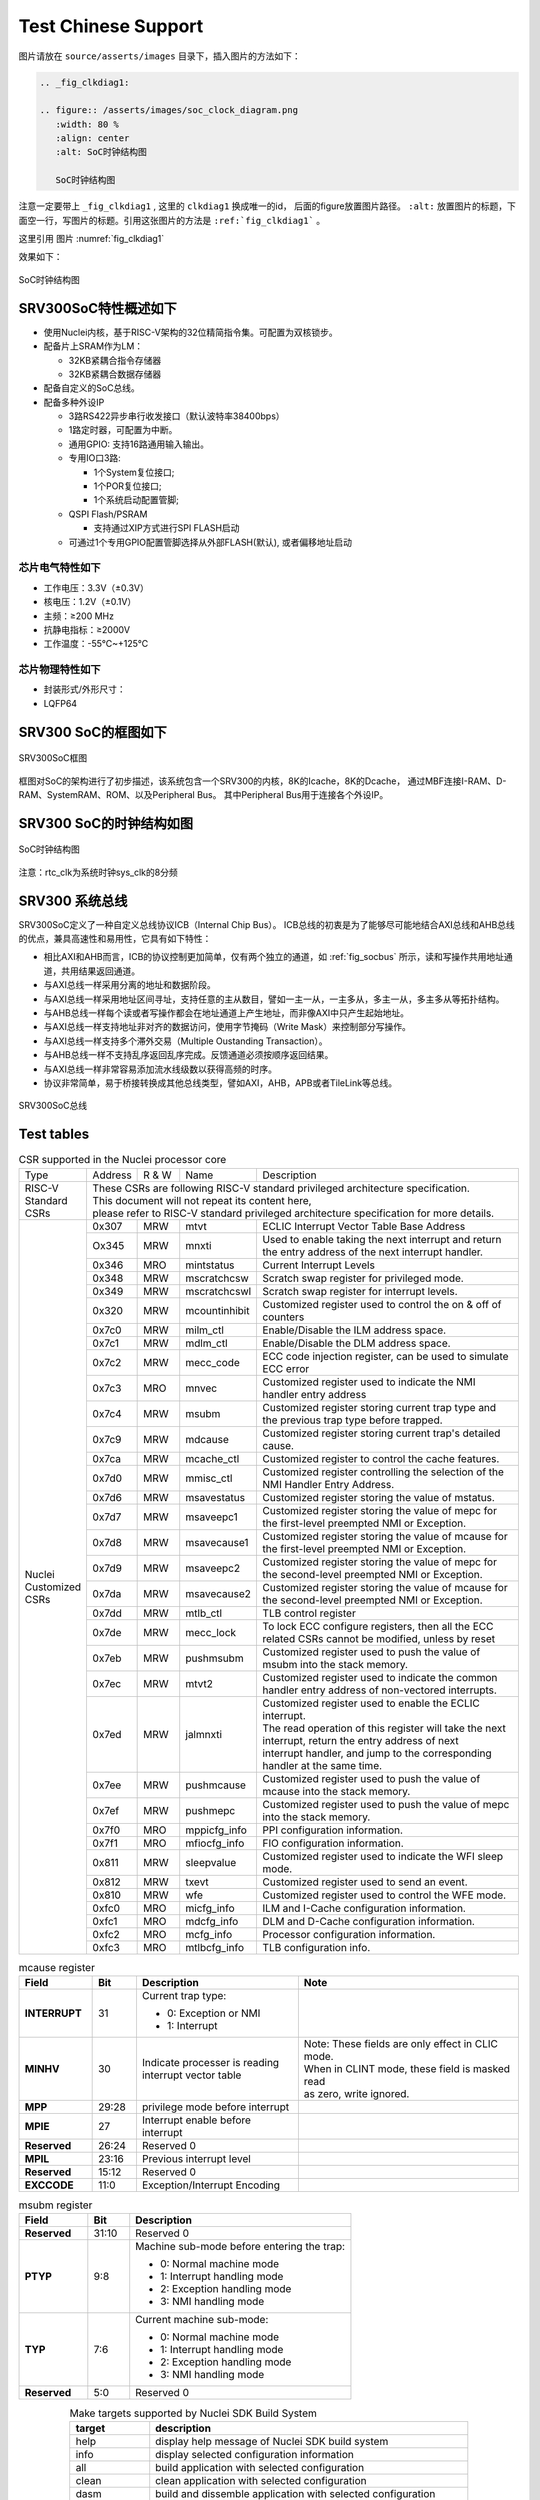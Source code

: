 Test Chinese Support
====================

图片请放在 ``source/asserts/images`` 目录下，插入图片的方法如下：

.. code-block:: rst

   .. _fig_clkdiag1:

   .. figure:: /asserts/images/soc_clock_diagram.png
      :width: 80 %
      :align: center
      :alt: SoC时钟结构图

      SoC时钟结构图

注意一定要带上 ``_fig_clkdiag1`` , 这里的 ``clkdiag1`` 换成唯一的id， 后面的figure放置图片路径。
``:alt:`` 放置图片的标题，下面空一行，写图片的标题。引用这张图片的方法是 ``:ref:`fig_clkdiag1``` 。

这里引用 图片 :numref:`fig_clkdiag1`


效果如下：


.. _fig_clkdiag1:

.. figure:: /asserts/images/soc_clock_diagram.png
   :width: 80 %
   :align: center
   :alt: SoC时钟结构图

   SoC时钟结构图


SRV300SoC特性概述如下
---------------------

-  使用Nuclei内核，基于RISC-V架构的32位精简指令集。可配置为双核锁步。
-  配备片上SRAM作为LM：

   -  32KB紧耦合指令存储器
   -  32KB紧耦合数据存储器

-  配备自定义的SoC总线。
-  配备多种外设IP

   -  3路RS422异步串行收发接口（默认波特率38400bps）
   -  1路定时器，可配置为中断。
   -  通用GPIO: 支持16路通用输入输出。
   -  专用IO口3路:

      -  1个System复位接口;
      -  1个POR复位接口;
      -  1个系统启动配置管脚;

   -  QSPI Flash/PSRAM

      -  支持通过XIP方式进行SPI FLASH启动

   -  可通过1个专用GPIO配置管脚选择从外部FLASH(默认), 或者偏移地址启动

芯片电气特性如下
~~~~~~~~~~~~~~~~

-  工作电压：3.3V（±0.3V）
-  核电压：1.2V（±0.1V）
-  主频：≥200 MHz
-  抗静电指标：≥2000V
-  工作温度：-55℃~+125℃

芯片物理特性如下
~~~~~~~~~~~~~~~~

-  封装形式/外形尺寸：
-  LQFP64

SRV300 SoC的框图如下
--------------------

.. _fig_socdiag:

.. figure:: /asserts/images/soc_diag.png
   :width: 80 %
   :align: center
   :alt: SRV300SoC框图

   SRV300SoC框图

框图对SoC的架构进行了初步描述，该系统包含一个SRV300的内核，8K的Icache，8K的Dcache，
通过MBF连接I-RAM、D-RAM、SystemRAM、ROM、以及Peripheral Bus。
其中Peripheral Bus用于连接各个外设IP。

SRV300 SoC的时钟结构如图
------------------------

.. _fig_clkdiag:

.. figure:: /asserts/images/soc_clock_diagram.png
   :width: 80 %
   :align: center
   :alt: SoC时钟结构图

   SoC时钟结构图

注意：rtc_clk为系统时钟sys_clk的8分频

SRV300 系统总线
---------------

SRV300SoC定义了一种自定义总线协议ICB（Internal Chip Bus）。
ICB总线的初衷是为了能够尽可能地结合AXI总线和AHB总线的优点，兼具高速性和易用性，它具有如下特性：

- 相比AXI和AHB而言，ICB的协议控制更加简单，仅有两个独立的通道，如 :ref:`fig_socbus` 所示，读和写操作共用地址通道，共用结果返回通道。 
- 与AXI总线一样采用分离的地址和数据阶段。
- 与AXI总线一样采用地址区间寻址，支持任意的主从数目，譬如一主一从，一主多从，多主一从，多主多从等拓扑结构。
- 与AHB总线一样每个读或者写操作都会在地址通道上产生地址，而非像AXI中只产生起始地址。
- 与AXI总线一样支持地址非对齐的数据访问，使用字节掩码（Write Mask）来控制部分写操作。 
- 与AXI总线一样支持多个滞外交易（Multiple Oustanding Transaction）。 
- 与AHB总线一样不支持乱序返回乱序完成。反馈通道必须按顺序返回结果。 
- 与AXI总线一样非常容易添加流水线级数以获得高频的时序。 
- 协议非常简单，易于桥接转换成其他总线类型，譬如AXI，AHB，APB或者TileLink等总线。

.. _fig_socbus:

.. figure:: /asserts/images/soc_bus.png
   :width: 60 %
   :align: center
   :alt: SRV300SoC总线

   SRV300SoC总线


Test tables
------------

.. _table_core_csr_1:
.. table:: CSR supported in the Nuclei processor core
   :widths: 40,30,30,50,200

   +------------+---------+-------+---------------+-------------------------------------------------------------------------------------------------------+
   | Type       | Address | R & W | Name          | Description                                                                                           |
   +------------+---------+-------+---------------+-------------------------------------------------------------------------------------------------------+
   | | RISC-V   || These CSRs are following RISC-V standard privileged architecture specification.                                                        |
   | | Standard || This document will not repeat its content here,                                                                                        |
   | | CSRs     || please refer to RISC-V standard privileged architecture specification for more details.                                                |
   +------------+---------+-------+---------------+-------------------------------------------------------------------------------------------------------+
   || Nuclei    | 0x307   | MRW   | mtvt          | ECLIC Interrupt Vector Table Base Address                                                             |
   || Customized+---------+-------+---------------+-------------------------------------------------------------------------------------------------------+
   || CSRs      | Ox345   | MRW   | mnxti         | Used to enable taking the next interrupt and return the entry address of the next interrupt handler.  |
   |            +---------+-------+---------------+-------------------------------------------------------------------------------------------------------+
   |            | 0x346   | MRO   | mintstatus    | Current Interrupt Levels                                                                              |
   |            +---------+-------+---------------+-------------------------------------------------------------------------------------------------------+
   |            | 0x348   | MRW   | mscratchcsw   | Scratch swap register for privileged mode.                                                            |
   |            +---------+-------+---------------+-------------------------------------------------------------------------------------------------------+
   |            | 0x349   | MRW   | mscratchcswl  | Scratch swap register for interrupt levels.                                                           |
   |            +---------+-------+---------------+-------------------------------------------------------------------------------------------------------+
   |            | 0x320   | MRW   | mcountinhibit | Customized register used to control the on & off of counters                                          |
   |            +---------+-------+---------------+-------------------------------------------------------------------------------------------------------+
   |            | 0x7c0   | MRW   | milm_ctl      | Enable/Disable the ILM address space.                                                                 |
   |            +---------+-------+---------------+-------------------------------------------------------------------------------------------------------+
   |            | 0x7c1   | MRW   | mdlm_ctl      | Enable/Disable the DLM address space.                                                                 |
   |            +---------+-------+---------------+-------------------------------------------------------------------------------------------------------+
   |            | 0x7c2   | MRW   | mecc_code     | ECC code injection register, can be used to simulate ECC error                                        |
   |            +---------+-------+---------------+-------------------------------------------------------------------------------------------------------+
   |            | 0x7c3   | MRO   | mnvec         | Customized register used to indicate the NMI handler entry address                                    |
   |            +---------+-------+---------------+-------------------------------------------------------------------------------------------------------+
   |            | 0x7c4   | MRW   | msubm         | Customized register storing current trap type and the previous trap type before trapped.              |
   |            +---------+-------+---------------+-------------------------------------------------------------------------------------------------------+
   |            | 0x7c9   | MRW   | mdcause       | Customized register storing current trap's detailed cause.                                            |
   |            +---------+-------+---------------+-------------------------------------------------------------------------------------------------------+
   |            | 0x7ca   | MRW   | mcache_ctl    | Customized register to control the cache features.                                                    |
   |            +---------+-------+---------------+-------------------------------------------------------------------------------------------------------+
   |            | 0x7d0   | MRW   | mmisc_ctl     | Customized register controlling the selection of the NMI Handler Entry Address.                       |
   |            +---------+-------+---------------+-------------------------------------------------------------------------------------------------------+
   |            | 0x7d6   | MRW   | msavestatus   | Customized register storing the value of mstatus.                                                     |
   |            +---------+-------+---------------+-------------------------------------------------------------------------------------------------------+
   |            | 0x7d7   | MRW   | msaveepc1     | Customized register storing the value of mepc for the first-level preempted NMI or Exception.         |
   |            +---------+-------+---------------+-------------------------------------------------------------------------------------------------------+
   |            | 0x7d8   | MRW   | msavecause1   | Customized register storing the value of mcause for the first-level preempted NMI or Exception.       |
   |            +---------+-------+---------------+-------------------------------------------------------------------------------------------------------+
   |            | 0x7d9   | MRW   | msaveepc2     | Customized register storing the value of mepc for the second-level preempted NMI or Exception.        |
   |            +---------+-------+---------------+-------------------------------------------------------------------------------------------------------+
   |            | 0x7da   | MRW   | msavecause2   | Customized register storing the value of mcause for the second-level preempted NMI or Exception.      |
   |            +---------+-------+---------------+-------------------------------------------------------------------------------------------------------+
   |            | 0x7dd   | MRW   | mtlb_ctl      | TLB control register                                                                                  |
   |            +---------+-------+---------------+-------------------------------------------------------------------------------------------------------+
   |            | 0x7de   | MRW   | mecc_lock     | To lock ECC configure registers, then all the ECC related CSRs cannot be modified, unless by reset    |
   |            +---------+-------+---------------+-------------------------------------------------------------------------------------------------------+
   |            | 0x7eb   | MRW   | pushmsubm     | Customized register used to push the value of msubm into the stack memory.                            |
   |            +---------+-------+---------------+-------------------------------------------------------------------------------------------------------+
   |            | 0x7ec   | MRW   | mtvt2         | Customized register used to indicate the common handler entry address of non-vectored interrupts.     |
   |            +---------+-------+---------------+-------------------------------------------------------------------------------------------------------+
   |            | 0x7ed   | MRW   | jalmnxti      | | Customized register used to enable the ECLIC interrupt.                                             |
   |            |         |       |               | | The read operation of this register will take the next interrupt, return the entry address of next  |
   |            |         |       |               | | interrupt handler, and jump to the corresponding handler at the same time.                          |
   |            +---------+-------+---------------+-------------------------------------------------------------------------------------------------------+
   |            | 0x7ee   | MRW   | pushmcause    | Customized register used to push the value of mcause into the stack memory.                           |
   |            +---------+-------+---------------+-------------------------------------------------------------------------------------------------------+
   |            | 0x7ef   | MRW   | pushmepc      | Customized register used to push the value of mepc into the stack memory.                             |
   |            +---------+-------+---------------+-------------------------------------------------------------------------------------------------------+
   |            | 0x7f0   | MRO   | mppicfg_info  | PPI configuration information.                                                                        |
   |            +---------+-------+---------------+-------------------------------------------------------------------------------------------------------+
   |            | 0x7f1   | MRO   | mfiocfg_info  | FIO configuration information.                                                                        |
   |            +---------+-------+---------------+-------------------------------------------------------------------------------------------------------+
   |            | 0x811   | MRW   | sleepvalue    | Customized register used to indicate the WFI sleep mode.                                              |
   |            +---------+-------+---------------+-------------------------------------------------------------------------------------------------------+
   |            | 0x812   | MRW   | txevt         | Customized register used to send an event.                                                            |
   |            +---------+-------+---------------+-------------------------------------------------------------------------------------------------------+
   |            | 0x810   | MRW   | wfe           | Customized register used to control the WFE mode.                                                     |
   |            +---------+-------+---------------+-------------------------------------------------------------------------------------------------------+
   |            | 0xfc0   | MRO   | micfg_info    | ILM and I-Cache configuration information.                                                            |
   |            +---------+-------+---------------+-------------------------------------------------------------------------------------------------------+
   |            | 0xfc1   | MRO   | mdcfg_info    | DLM and D-Cache configuration information.                                                            |
   |            +---------+-------+---------------+-------------------------------------------------------------------------------------------------------+
   |            | 0xfc2   | MRO   | mcfg_info     | Processor configuration information.                                                                  |
   |            +---------+-------+---------------+-------------------------------------------------------------------------------------------------------+
   |            | 0xfc3   | MRO   | mtlbcfg_info  | TLB configuration info.                                                                               |
   +------------+---------+-------+---------------+-------------------------------------------------------------------------------------------------------+

.. table:: mcause register
   :widths: 50,30,110,150

   ============= ======= =================================== ====================================================
   **Field**     **Bit** **Description**                     **Note**
   **INTERRUPT** 31      Current trap type:

                         - 0: Exception or NMI
                         - 1: Interrupt
   **MINHV**     30      | Indicate processer is reading     | Note: These fields are only effect in CLIC mode.
                         | interrupt vector table            | When in CLINT mode, these field is masked read
                                                             | as zero, write ignored.
   **MPP**       29:28   privilege mode before interrupt
   **MPIE**      27      Interrupt enable before interrupt
   **Reserved**  26:24   Reserved 0
   **MPIL**      23:16   Previous interrupt level
   **Reserved**  15:12   Reserved 0
   **EXCCODE**   11:0    Exception/Interrupt Encoding
   ============= ======= =================================== ====================================================


.. table:: msubm register
   :widths: 50,30,160

   ============ ======= ==========================================
   **Field**    **Bit** **Description**
   **Reserved** 31:10   Reserved 0
   **PTYP**     9:8     Machine sub-mode before entering the trap:

                        -  0: Normal machine mode
                        -  1: Interrupt handling mode
                        -  2: Exception handling mode
                        -  3: NMI handling mode
   **TYP**      7:6     Current machine sub-mode:

                        -  0: Normal machine mode
                        -  1: Interrupt handling mode
                        -  2: Exception handling mode
                        -  3: NMI handling mode
   **Reserved** 5:0     Reserved 0
   ============ ======= ==========================================


.. list-table:: Make targets supported by Nuclei SDK Build System
   :widths: 20 80
   :header-rows: 1
   :align: center

   * - target
     - description
   * - help
     - display help message of Nuclei SDK build system
   * - info
     - display selected configuration information
   * - all
     - build application with selected configuration
   * - clean
     - clean application with selected configuration
   * - dasm
     - build and dissemble application with selected configuration
   * - bin
     - build and generate application binary with selected configuration
   * - upload
     - build and upload application with selected configuration
   * - run_openocd
     - run openocd server with selected configuration
   * - run_gdb
     - build and start gdb process with selected configuration
   * - debug
     - build and debug application with selected configuration
   * - size
     - show program size

.. csv-table:: Balance Sheet
   :header: Description,In,Out,Balance
   :widths: 20, 10, 10, 10
   :stub-columns: 1

   Travel,,230.00,-230.00
   Fees,,400.00,-630.00
   Grant,700.00,,70.00
   Train Fare,,70.00,**0.00**